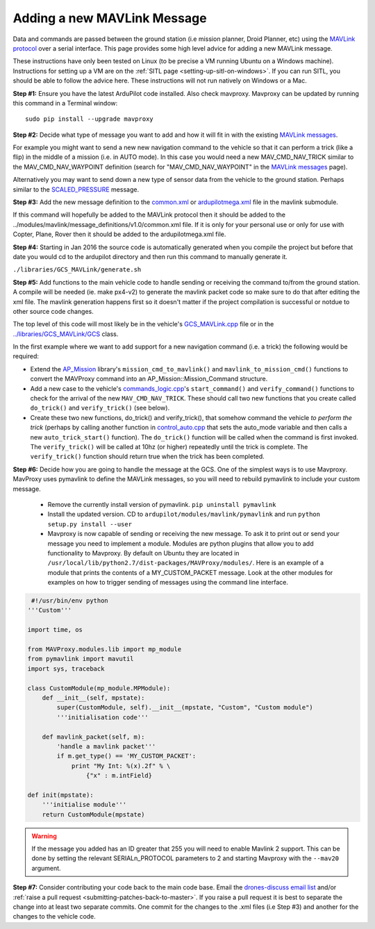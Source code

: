 .. _code-overview-adding-a-new-mavlink-message:

============================
Adding a new MAVLink Message
============================

Data and commands are passed between the ground station (i.e mission
planner, Droid Planner, etc) using the `MAVLink protocol <https://en.wikipedia.org/wiki/MAVLink>`__ over a serial
interface. This page provides some high level advice for adding a new
MAVLink message.

These instructions have only been tested on Linux (to be precise a VM
running Ubuntu on a Windows machine). Instructions for setting up a VM
are on the :ref:`SITL page <setting-up-sitl-on-windows>`. If you can
run SITL, you should be able to follow the advice here. These
instructions will not run natively on Windows or a Mac.

**Step #1:** Ensure you have the latest ArduPilot code installed. Also
check mavproxy. Mavproxy can be updated by running this command in a
Terminal window:

::

    sudo pip install --upgrade mavproxy

**Step #2:** Decide what type of message you want to add and how it will
fit in with the existing `MAVLink messages <https://mavlink.io/en/>`__.

For example you might want to send a new new navigation command to the
vehicle so that it can perform a trick (like a flip) in the middle of a
mission (i.e. in AUTO mode).  In this case you would need a new
MAV_CMD_NAV_TRICK similar to the MAV_CMD_NAV_WAYPOINT definition
(search for "MAV_CMD_NAV_WAYPOINT" in the \ `MAVLink messages <https://mavlink.io/en/messages/common.html>`__ page).

Alternatively you may want to send down a new type of sensor data from
the vehicle to the ground station.  Perhaps similar to the
`SCALED_PRESSURE <http://mavlink.org/messages/common#SCALED_PRESSURE>`__
message.

**Step #3:** Add the new message definition to the
`common.xml <https://github.com/ArduPilot/mavlink/blob/master/message_definitions/v1.0/common.xml>`__
or
`ardupilotmega.xml <https://github.com/ArduPilot/mavlink/blob/master/message_definitions/v1.0/ardupilotmega.xml>`__
file in the mavlink submodule.

If this command will hopefully be added to the MAVLink protocol then it
should be added to the
../modules/mavlink/message_definitions/v1.0/common.xml
file. If it is only for your personal use or only for use with Copter,
Plane, Rover then it should be added to the ardupilotmega.xml file.

**Step #4:** Starting in Jan 2016 the source code is automatically generated when you compile the project but before that date you would cd to the ardupilot directory and then run this command to manually generate it.

``./libraries/GCS_MAVLink/generate.sh``

**Step #5:** Add functions to the main vehicle code to handle sending or receiving the command to/from the ground station. A compile will be needed (ie. make px4-v2) to generate the mavlink packet code so make sure to do that after editing the xml file. The mavlink generation happens first so it doesn't matter if the project compilation is successful or notdue to other source code changes.

The top level of this code will most likely be in the vehicle's
`GCS_MAVLink.cpp <https://github.com/ArduPilot/ardupilot/blob/master/ArduCopter/GCS_Mavlink.cpp>`__
file or in the
`../libraries/GCS_MAVLink/GCS <https://github.com/ArduPilot/ardupilot/blob/master/libraries/GCS_MAVLink/GCS.h>`__
class.

In the first example where we want to add support for a new navigation
command (i.e. a trick) the following would be required:

-  Extend the
   `AP_Mission <https://github.com/ArduPilot/ardupilot/tree/master/libraries/AP_Mission>`__
   library's ``mission_cmd_to_mavlink()`` and
   ``mavlink_to_mission_cmd()`` functions to convert the MAVProxy
   command into an AP_Mission::Mission_Command structure.
-  Add a new case to the vehicle's
   `commands_logic.cpp <https://github.com/ArduPilot/ardupilot/blob/master/ArduCopter/commands_logic.cpp>`__'s
   ``start_command()`` and ``verify_command()`` functions to check for
   the arrival of the new ``MAV_CMD_NAV_TRICK``. These should call two
   new functions that you create called ``do_trick()`` and
   ``verify_trick()`` (see below).
-  Create these two new functions,  do_trick() and verify_trick(),
   that somehow command the vehicle *to perform the trick* (perhaps by
   calling another function in
   `control_auto.cpp <https://github.com/ArduPilot/ardupilot/blob/master/ArduCopter/control_auto.cpp>`__
   that sets the auto_mode variable and then calls a new
   ``auto_trick_start()`` function).  The ``do_trick()`` function will
   be called when the command is first invoked.  The ``verify_trick()``
   will be called at 10hz (or higher) repeatedly until the trick is
   complete.  The ``verify_trick()`` function should return true when
   the trick has been completed.
   
**Step #6:** Decide how you are going to handle the message at the GCS. One of the
simplest ways is to use Mavproxy. MavProxy uses pymavlink to define the MAVLink messages,
so you will need to rebuild pymavlink to include your custom message. 
 
 - Remove the currently install version of pymavlink. ``pip uninstall pymavlink``
 - Install the updated version. CD to ``ardupilot/modules/mavlink/pymavlink``
   and run ``python setup.py install --user``
 - Mavproxy is now capable of sending or receiving the new message. To ask it
   to print out or send your message you need to implement a module. Modules
   are python plugins that allow you to add functionality to Mavproxy. By default
   on Ubuntu they are located in ``/usr/local/lib/python2.7/dist-packages/MAVProxy/modules/``.
   Here is an example of a module that prints the contents of a MY_CUSTOM_PACKET message. Look
   at the other modules for examples on how to trigger sending of messages using the command
   line interface.
 
.. code-block:: python
 
     #!/usr/bin/env python
    '''Custom'''

    import time, os

    from MAVProxy.modules.lib import mp_module
    from pymavlink import mavutil
    import sys, traceback

    class CustomModule(mp_module.MPModule):
        def __init__(self, mpstate):
            super(CustomModule, self).__init__(mpstate, "Custom", "Custom module")
            '''initialisation code'''

        def mavlink_packet(self, m):
            'handle a mavlink packet'''
            if m.get_type() == 'MY_CUSTOM_PACKET':
                print "My Int: %(x).2f" % \
                    {"x" : m.intField}

    def init(mpstate):
        '''initialise module'''
        return CustomModule(mpstate) 
    

.. warning::

   If the message you added has an ID greater that 255 you will need to enable Mavlink 2 support. This can
   be done by setting the relevant SERIALn_PROTOCOL parameters to 2 and starting Mavproxy with the ``--mav20``
   argument.

**Step #7:** Consider contributing your code back to the main code base.
Email the `drones-discuss email list <https://groups.google.com/forum/#!forum/drones-discuss>`__ and/or
:ref:`raise a pull request <submitting-patches-back-to-master>`. If
you raise a pull request it is best to separate the change into at least
two separate commits. One commit for the changes to the .xml files
(i.e Step #3) and another for the changes to the vehicle code.

